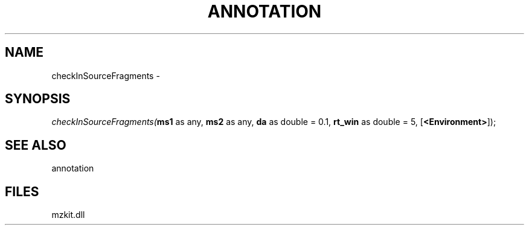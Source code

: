 .\" man page create by R# package system.
.TH ANNOTATION 1 2000-Jan "checkInSourceFragments" "checkInSourceFragments"
.SH NAME
checkInSourceFragments \- 
.SH SYNOPSIS
\fIcheckInSourceFragments(\fBms1\fR as any, 
\fBms2\fR as any, 
\fBda\fR as double = 0.1, 
\fBrt_win\fR as double = 5, 
[\fB<Environment>\fR]);\fR
.SH SEE ALSO
annotation
.SH FILES
.PP
mzkit.dll
.PP
